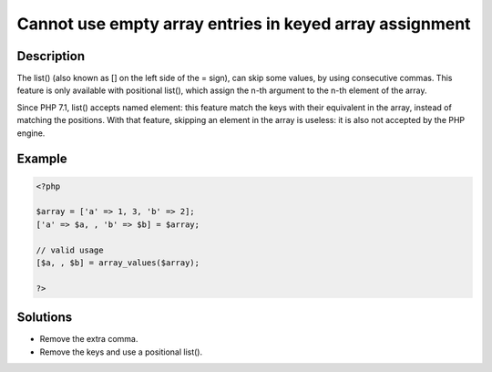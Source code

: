 .. _cannot-use-empty-array-entries-in-keyed-array-assignment:

Cannot use empty array entries in keyed array assignment
--------------------------------------------------------
 
.. meta::
	:description:
		Cannot use empty array entries in keyed array assignment: The list() (also known as [] on the left side of the = sign), can skip some values, by using consecutive commas.
	:og:image: https://php-errors.readthedocs.io/en/latest/_static/logo.png
	:og:type: article
	:og:title: Cannot use empty array entries in keyed array assignment
	:og:description: The list() (also known as [] on the left side of the = sign), can skip some values, by using consecutive commas
	:og:url: https://php-errors.readthedocs.io/en/latest/messages/cannot-use-empty-array-entries-in-keyed-array-assignment.html
	:og:locale: en
	:twitter:card: summary_large_image
	:twitter:site: @exakat
	:twitter:title: Cannot use empty array entries in keyed array assignment
	:twitter:description: Cannot use empty array entries in keyed array assignment: The list() (also known as [] on the left side of the = sign), can skip some values, by using consecutive commas
	:twitter:creator: @exakat
	:twitter:image:src: https://php-errors.readthedocs.io/en/latest/_static/logo.png

.. raw:: html

	<script type="application/ld+json">{"@context":"https:\/\/schema.org","@graph":[{"@type":"WebPage","@id":"https:\/\/php-errors.readthedocs.io\/en\/latest\/tips\/cannot-use-empty-array-entries-in-keyed-array-assignment.html","url":"https:\/\/php-errors.readthedocs.io\/en\/latest\/tips\/cannot-use-empty-array-entries-in-keyed-array-assignment.html","name":"Cannot use empty array entries in keyed array assignment","isPartOf":{"@id":"https:\/\/www.exakat.io\/"},"datePublished":"Mon, 14 Apr 2025 20:17:58 +0000","dateModified":"Mon, 14 Apr 2025 20:17:58 +0000","description":"The list() (also known as [] on the left side of the = sign), can skip some values, by using consecutive commas","inLanguage":"en-US","potentialAction":[{"@type":"ReadAction","target":["https:\/\/php-tips.readthedocs.io\/en\/latest\/tips\/cannot-use-empty-array-entries-in-keyed-array-assignment.html"]}]},{"@type":"WebSite","@id":"https:\/\/www.exakat.io\/","url":"https:\/\/www.exakat.io\/","name":"Exakat","description":"Smart PHP static analysis","inLanguage":"en-US"}]}</script>

Description
___________
 
The list() (also known as [] on the left side of the = sign), can skip some values, by using consecutive commas. This feature is only available with positional list(), which assign the n-th argument to the n-th element of the array.

Since PHP 7.1, list() accepts named element: this feature match the keys with their equivalent in the array, instead of matching the positions. With that feature, skipping an element in the array is useless: it is also not accepted by the PHP engine.

Example
_______

.. code-block:: php

   <?php
   
   $array = ['a' => 1, 3, 'b' => 2];
   ['a' => $a, , 'b' => $b] = $array;
   
   // valid usage
   [$a, , $b] = array_values($array);
   
   ?>

Solutions
_________

+ Remove the extra comma.
+ Remove the keys and use a positional list().
